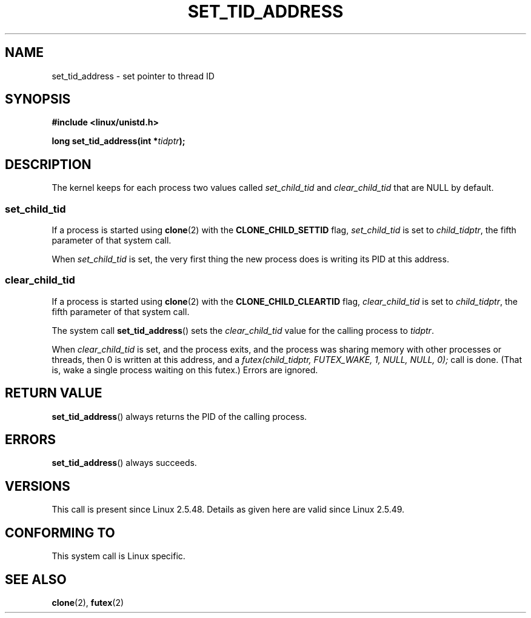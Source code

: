 .\" Copyright (C) 2004 Andries Brouwer (aeb@cwi.nl)
.\"
.\" Permission is granted to make and distribute verbatim copies of this
.\" manual provided the copyright notice and this permission notice are
.\" preserved on all copies.
.\"
.\" Permission is granted to copy and distribute modified versions of this
.\" manual under the conditions for verbatim copying, provided that the
.\" entire resulting derived work is distributed under the terms of a
.\" permission notice identical to this one.
.\"
.\" Since the Linux kernel and libraries are constantly changing, this
.\" manual page may be incorrect or out-of-date.  The author(s) assume no
.\" responsibility for errors or omissions, or for damages resulting from
.\" the use of the information contained herein.  The author(s) may not
.\" have taken the same level of care in the production of this manual,
.\" which is licensed free of charge, as they might when working
.\" professionally.
.\"
.\" Formatted or processed versions of this manual, if unaccompanied by
.\" the source, must acknowledge the copyright and authors of this work.
.\"
.TH SET_TID_ADDRESS 2 2004-09-10 "Linux" "Linux Programmer's Manual"
.SH NAME
set_tid_address \- set pointer to thread ID
.SH SYNOPSIS
.nf
.B #include <linux/unistd.h>
.sp
.BI "long set_tid_address(int *" tidptr );
.fi
.SH DESCRIPTION
The kernel keeps for each process two values called
.I set_child_tid
and
.I clear_child_tid
that are NULL by default.
.SS set_child_tid
If a process is started using
.BR clone (2)
with the
.B CLONE_CHILD_SETTID
flag,
.I set_child_tid
is set to
.IR child_tidptr ,
the fifth parameter of that system call.
.LP
When
.I set_child_tid
is set, the very first thing the new process does
is writing its PID at this address.
.SS clear_child_tid
If a process is started using
.BR clone (2)
with the
.B CLONE_CHILD_CLEARTID
flag,
.I clear_child_tid
is set to
.IR child_tidptr ,
the fifth parameter of that system call.
.LP
The system call
.BR set_tid_address ()
sets the
.I clear_child_tid
value for the calling process to
.IR tidptr .
.LP
When
.I clear_child_tid
is set, and the process exits, and the process was sharing memory
with other processes or threads, then 0 is written at this address,
and a
.I futex(child_tidptr, FUTEX_WAKE, 1, NULL, NULL, 0);
call is done.
(That is, wake a single process waiting on this futex.)
Errors are ignored.
.SH "RETURN VALUE"
.BR set_tid_address ()
always returns the PID of the calling process.
.SH ERRORS
.BR set_tid_address ()
always succeeds.
.SH VERSIONS
This call is present since Linux 2.5.48.
Details as given here are valid since Linux 2.5.49.
.SH "CONFORMING TO"
This system call is Linux specific.
.SH "SEE ALSO"
.BR clone (2),
.BR futex (2)
